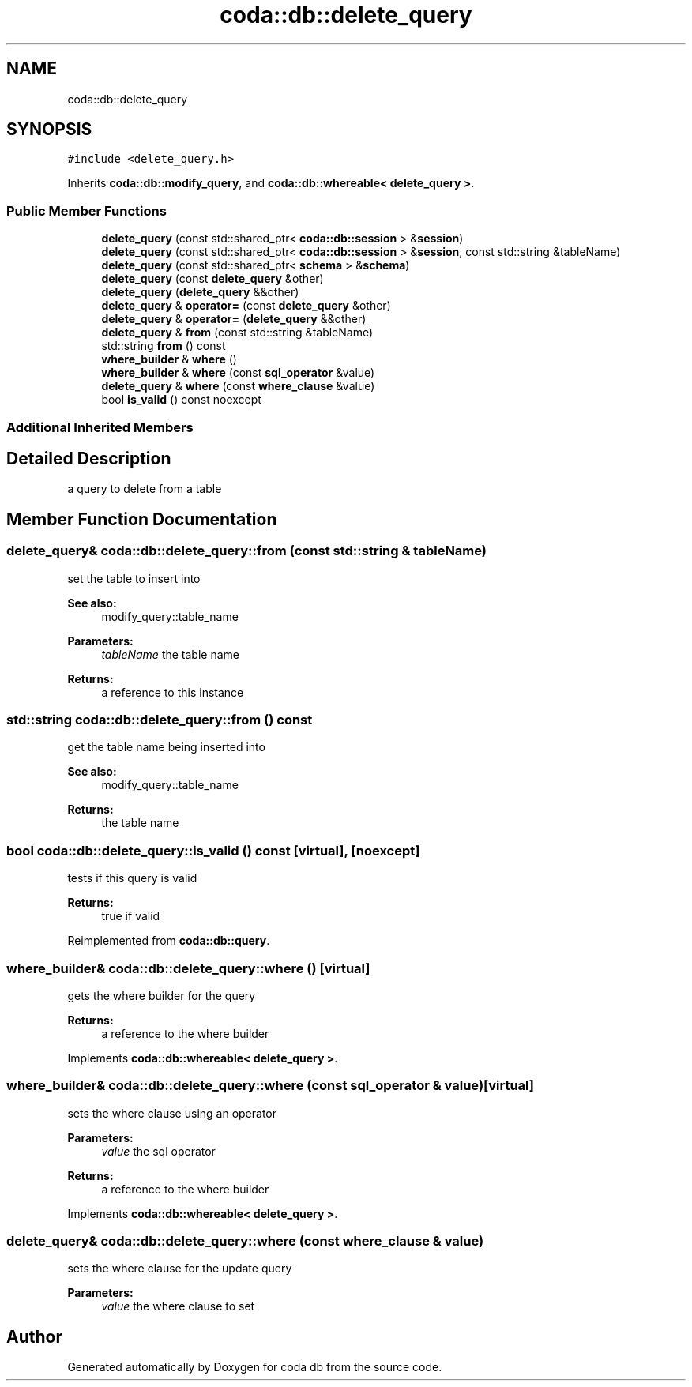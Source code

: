 .TH "coda::db::delete_query" 3 "Mon Apr 23 2018" "coda db" \" -*- nroff -*-
.ad l
.nh
.SH NAME
coda::db::delete_query
.SH SYNOPSIS
.br
.PP
.PP
\fC#include <delete_query\&.h>\fP
.PP
Inherits \fBcoda::db::modify_query\fP, and \fBcoda::db::whereable< delete_query >\fP\&.
.SS "Public Member Functions"

.in +1c
.ti -1c
.RI "\fBdelete_query\fP (const std::shared_ptr< \fBcoda::db::session\fP > &\fBsession\fP)"
.br
.ti -1c
.RI "\fBdelete_query\fP (const std::shared_ptr< \fBcoda::db::session\fP > &\fBsession\fP, const std::string &tableName)"
.br
.ti -1c
.RI "\fBdelete_query\fP (const std::shared_ptr< \fBschema\fP > &\fBschema\fP)"
.br
.ti -1c
.RI "\fBdelete_query\fP (const \fBdelete_query\fP &other)"
.br
.ti -1c
.RI "\fBdelete_query\fP (\fBdelete_query\fP &&other)"
.br
.ti -1c
.RI "\fBdelete_query\fP & \fBoperator=\fP (const \fBdelete_query\fP &other)"
.br
.ti -1c
.RI "\fBdelete_query\fP & \fBoperator=\fP (\fBdelete_query\fP &&other)"
.br
.ti -1c
.RI "\fBdelete_query\fP & \fBfrom\fP (const std::string &tableName)"
.br
.ti -1c
.RI "std::string \fBfrom\fP () const"
.br
.ti -1c
.RI "\fBwhere_builder\fP & \fBwhere\fP ()"
.br
.ti -1c
.RI "\fBwhere_builder\fP & \fBwhere\fP (const \fBsql_operator\fP &value)"
.br
.ti -1c
.RI "\fBdelete_query\fP & \fBwhere\fP (const \fBwhere_clause\fP &value)"
.br
.ti -1c
.RI "bool \fBis_valid\fP () const noexcept"
.br
.in -1c
.SS "Additional Inherited Members"
.SH "Detailed Description"
.PP 
a query to delete from a table 
.SH "Member Function Documentation"
.PP 
.SS "\fBdelete_query\fP& coda::db::delete_query::from (const std::string & tableName)"
set the table to insert into 
.PP
\fBSee also:\fP
.RS 4
modify_query::table_name 
.RE
.PP
\fBParameters:\fP
.RS 4
\fItableName\fP the table name 
.RE
.PP
\fBReturns:\fP
.RS 4
a reference to this instance 
.RE
.PP

.SS "std::string coda::db::delete_query::from () const"
get the table name being inserted into 
.PP
\fBSee also:\fP
.RS 4
modify_query::table_name 
.RE
.PP
\fBReturns:\fP
.RS 4
the table name 
.RE
.PP

.SS "bool coda::db::delete_query::is_valid () const\fC [virtual]\fP, \fC [noexcept]\fP"
tests if this query is valid 
.PP
\fBReturns:\fP
.RS 4
true if valid 
.RE
.PP

.PP
Reimplemented from \fBcoda::db::query\fP\&.
.SS "\fBwhere_builder\fP& coda::db::delete_query::where ()\fC [virtual]\fP"
gets the where builder for the query 
.PP
\fBReturns:\fP
.RS 4
a reference to the where builder 
.RE
.PP

.PP
Implements \fBcoda::db::whereable< delete_query >\fP\&.
.SS "\fBwhere_builder\fP& coda::db::delete_query::where (const \fBsql_operator\fP & value)\fC [virtual]\fP"
sets the where clause using an operator 
.PP
\fBParameters:\fP
.RS 4
\fIvalue\fP the sql operator 
.RE
.PP
\fBReturns:\fP
.RS 4
a reference to the where builder 
.RE
.PP

.PP
Implements \fBcoda::db::whereable< delete_query >\fP\&.
.SS "\fBdelete_query\fP& coda::db::delete_query::where (const \fBwhere_clause\fP & value)"
sets the where clause for the update query 
.PP
\fBParameters:\fP
.RS 4
\fIvalue\fP the where clause to set 
.RE
.PP


.SH "Author"
.PP 
Generated automatically by Doxygen for coda db from the source code\&.
